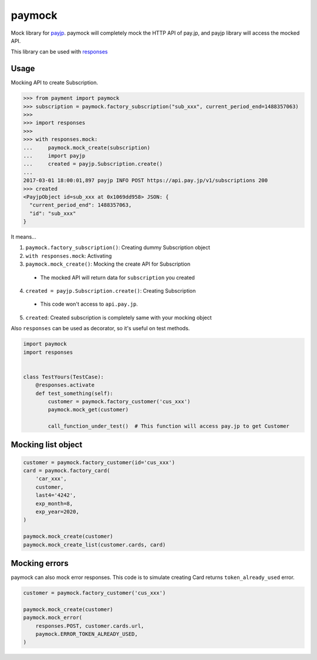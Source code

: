 =======
paymock
=======

Mock library for `payjp <https://github.com/payjp/payjp-python/>`_.
paymock will completely mock the HTTP API of pay.jp, and payjp library will access the mocked API.

This library can be used with `responses <https://github.com/getsentry/responses/>`_

Usage
=====

Mocking API to create Subscription.

.. code-block:: python

    >>> from payment import paymock
    >>> subscription = paymock.factory_subscription("sub_xxx", current_period_end=1488357063)
    >>>
    >>> import responses
    >>>
    >>> with responses.mock:
    ...     paymock.mock_create(subscription)
    ...     import payjp
    ...     created = payjp.Subscription.create()
    ...
    2017-03-01 18:00:01,897 payjp INFO POST https://api.pay.jp/v1/subscriptions 200
    >>> created
    <PayjpObject id=sub_xxx at 0x1069dd958> JSON: {
      "current_period_end": 1488357063,
      "id": "sub_xxx"
    }

It means...

1. ``paymock.factory_subscription()``: Creating dummy Subscription object
2. ``with responses.mock``: Activating
3. ``paymock.mock_create()``: Mocking the create API for Subscription

  * The mocked API will return data for ``subscription`` you created

4. ``created = payjp.Subscription.create()``: Creating Subscription

  * This code won't access to ``api.pay.jp``.

5. ``created``: Created subscription is completely same with your mocking object

Also ``responses`` can be used as decorator, so it's useful on test methods.


.. code-block:: python

    import paymock
    import responses


    class TestYours(TestCase):
        @responses.activate
        def test_something(self):
            customer = paymock.factory_customer('cus_xxx')
            paymock.mock_get(customer)

            call_function_under_test()  # This function will access pay.jp to get Customer


Mocking list object
===================

.. code-block:: python

    customer = paymock.factory_customer(id='cus_xxx')
    card = paymock.factory_card(
        'car_xxx',
        customer,
        last4='4242',
        exp_month=8,
        exp_year=2020,
    )

    paymock.mock_create(customer)
    paymock.mock_create_list(customer.cards, card)


Mocking errors
==============

paymock can also mock error responses.
This code is to simulate creating Card returns ``token_already_used`` error.

.. code-block:: python

    customer = paymock.factory_customer('cus_xxx')

    paymock.mock_create(customer)
    paymock.mock_error(
        responses.POST, customer.cards.url,
        paymock.ERROR_TOKEN_ALREADY_USED,
    )
